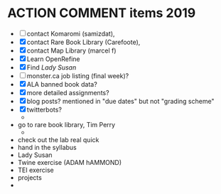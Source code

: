 * ACTION COMMENT items 2019
- [ ] contact Komaromi (samizdat),
- [X] contact Rare Book Library (Carefoote),
- [X] contact Map Library (marcel f)
- [X] Learn OpenRefine
- [X] Find /Lady Susan/ 
- [ ] monster.ca job listing (final week)?
- [X] ALA banned book data?
- [X] more detailed assignments?
- [X] blog posts? mentioned in "due dates" but not "grading scheme"
- [X] twitterbots?
  - 

- go to rare book library, Tim Perry
  - 
- check out the lab real quick
- hand in the syllabus
- Lady Susan
- Twine exercise (ADAM hAMMOND) 
- TEI exercise
- projects
- 

** 

